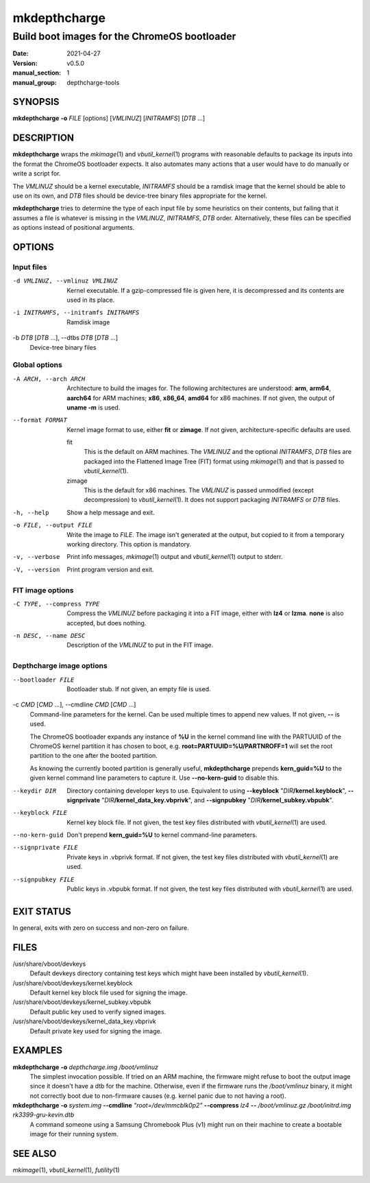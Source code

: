 =============
mkdepthcharge
=============

---------------------------------------------
Build boot images for the ChromeOS bootloader
---------------------------------------------

:date: 2021-04-27
:version: v0.5.0
:manual_section: 1
:manual_group: depthcharge-tools

.. |mkimage| replace:: *mkimage*\ (1)
.. |vbutil_kernel| replace:: *vbutil_kernel*\ (1)
.. |futility| replace:: *futility*\ (1)

.. |VBOOT_DEVKEYS| replace:: /usr/share/vboot/devkeys
.. |VBOOT_KEYBLOCK| replace:: |VBOOT_DEVKEYS|/kernel.keyblock
.. |VBOOT_SIGNPUBKEY| replace:: |VBOOT_DEVKEYS|/kernel_subkey.vbpubk
.. |VBOOT_SIGNPRIVATE| replace:: |VBOOT_DEVKEYS|/kernel_data_key.vbprivk

SYNOPSIS
========
**mkdepthcharge** **-o** *FILE* [options] [*VMLINUZ*] [*INITRAMFS*] [*DTB* ...]


DESCRIPTION
===========
**mkdepthcharge** wraps the |mkimage| and |vbutil_kernel|
programs with reasonable defaults to package its inputs into the
format the ChromeOS bootloader expects. It also automates many actions
that a user would have to do manually or write a script for.

The *VMLINUZ* should be a kernel executable, *INITRAMFS* should be a
ramdisk image that the kernel should be able to use on its own, and
*DTB* files should be device-tree binary files appropriate for the
kernel.

**mkdepthcharge** tries to determine the type of each input file by some
heuristics on their contents, but failing that it assumes a file is
whatever is missing in the *VMLINUZ*, *INITRAMFS*, *DTB* order.
Alternatively, these files can be specified as options instead of
positional arguments.


OPTIONS
=======

Input files
-----------

-d VMLINUZ, --vmlinuz VMLINUZ
    Kernel executable.  If a gzip-compressed file is given here, it is
    decompressed and its contents are used in its place.

-i INITRAMFS, --initramfs INITRAMFS
    Ramdisk image

-b *DTB* [*DTB* ...], --dtbs *DTB* [*DTB* ...]
    Device-tree binary files

Global options
--------------
-A ARCH, --arch ARCH
    Architecture to build the images for.  The following architectures
    are understood: **arm**, **arm64**, **aarch64** for ARM machines;
    **x86**, **x86_64**, **amd64** for x86 machines. If not given, the
    output of **uname -m** is used.

--format FORMAT
    Kernel image format to use, either **fit** or **zimage**. If not
    given, architecture-specific defaults are used.

    fit
        This is the default on ARM machines. The *VMLINUZ* and the
        optional *INITRAMFS*, *DTB* files are packaged into the
        Flattened Image Tree (FIT) format using |mkimage| and that is
        passed to |vbutil_kernel|.

    zimage
        This is the default for x86 machines. The *VMLINUZ* is passed
        unmodified (except decompression) to |vbutil_kernel|. It does
        not support packaging *INITRAMFS* or *DTB* files.

-h, --help
    Show a help message and exit.

-o FILE, --output FILE
    Write the image to *FILE*. The image isn't generated at the output,
    but copied to it from a temporary working directory. This option is
    mandatory.

-v, --verbose
    Print info messages, |mkimage| output and |vbutil_kernel| output to
    stderr.

-V, --version
    Print program version and exit.

FIT image options
-----------------
-C TYPE, --compress TYPE
    Compress the *VMLINUZ* before packaging it into a FIT image, either
    with **lz4** or **lzma**. **none** is also accepted, but does
    nothing.

-n DESC, --name DESC
    Description of the *VMLINUZ* to put in the FIT image.

Depthcharge image options
-------------------------
--bootloader FILE
    Bootloader stub. If not given, an empty file is used.

-c *CMD* [*CMD* ...], --cmdline *CMD* [*CMD* ...]
    Command-line parameters for the kernel. Can be used multiple times
    to append new values. If not given, **--** is used.

    The ChromeOS bootloader expands any instance of **%U** in the kernel
    command line with the PARTUUID of the ChromeOS kernel partition it
    has chosen to boot, e.g. **root=PARTUUID=%U/PARTNROFF=1** will set
    the root partition to the one after the booted partition.

    As knowing the currently booted partition is generally useful,
    **mkdepthcharge** prepends **kern_guid=%U** to the given kernel
    command line parameters to capture it. Use **--no-kern-guid** to
    disable this.

--keydir DIR
    Directory containing developer keys to use. Equivalent to using
    **--keyblock** "*DIR*\ **/kernel.keyblock**", **--signprivate**
    "*DIR*\ **/kernel_data_key.vbprivk**", and **--signpubkey**
    "*DIR*\ **/kernel_subkey.vbpubk**".

--keyblock FILE
    Kernel key block file. If not given, the test key files distributed
    with |vbutil_kernel| are used.

--no-kern-guid
    Don't prepend **kern_guid=%U** to kernel command-line parameters.

--signprivate FILE
    Private keys in .vbprivk format. If not given, the test key files
    distributed with |vbutil_kernel| are used.

--signpubkey FILE
    Public keys in .vbpubk format. If not given, the test key files
    distributed with |vbutil_kernel| are used.


EXIT STATUS
===========
In general, exits with zero on success and non-zero on failure.


FILES
=====
|VBOOT_DEVKEYS|
    Default devkeys directory containing test keys which might have
    been installed by |vbutil_kernel|.

|VBOOT_KEYBLOCK|
    Default kernel key block file used for signing the image.

|VBOOT_SIGNPUBKEY|
    Default public key used to verify signed images.

|VBOOT_SIGNPRIVATE|
    Default private key used for signing the image.


EXAMPLES
========
**mkdepthcharge** **-o** *depthcharge.img* */boot/vmlinuz*
    The simplest invocation possible. If tried on an ARM machine, the
    firmware might refuse to boot the output image since it doesn't have
    a dtb for the machine. Otherwise, even if the firmware runs the
    */boot/vmlinuz* binary, it might not correctly boot due to
    non-firmware causes (e.g. kernel panic due to not having a root).

**mkdepthcharge** **-o** *system.img* **--cmdline** *"root=/dev/mmcblk0p2"* **--compress** *lz4* **--** */boot/vmlinuz.gz* */boot/initrd.img* *rk3399-gru-kevin.dtb*
    A command someone using a Samsung Chromebook Plus (v1) might run on
    their machine to create a bootable image for their running system.


SEE ALSO
========
|mkimage|, |vbutil_kernel|, |futility|

